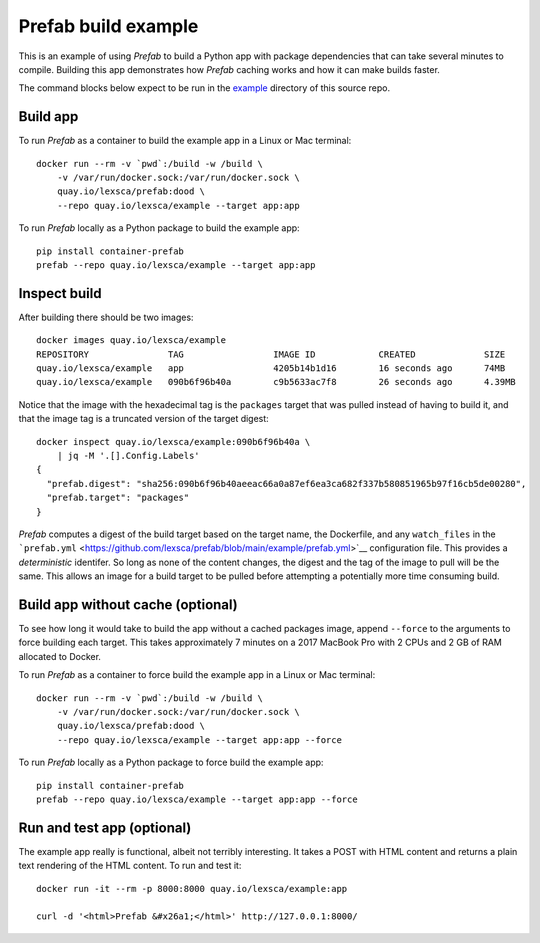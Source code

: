 ####################
Prefab build example
####################

This is an example of using *Prefab* to build a Python app with package
dependencies that can take several minutes to compile. Building this app
demonstrates how *Prefab* caching works and how it can make builds
faster.

The command blocks below expect to be run in the
`example <https://github.com/lexsca/prefab/tree/main/example>`__
directory of this source repo.

Build app
=========

To run *Prefab* as a container to build the example app in a Linux or
Mac terminal::

    docker run --rm -v `pwd`:/build -w /build \
        -v /var/run/docker.sock:/var/run/docker.sock \
        quay.io/lexsca/prefab:dood \
        --repo quay.io/lexsca/example --target app:app

To run *Prefab* locally as a Python package to build the example app::

    pip install container-prefab
    prefab --repo quay.io/lexsca/example --target app:app

Inspect build
=============

After building there should be two images::

    docker images quay.io/lexsca/example
    REPOSITORY               TAG                 IMAGE ID            CREATED             SIZE
    quay.io/lexsca/example   app                 4205b14b1d16        16 seconds ago      74MB
    quay.io/lexsca/example   090b6f96b40a        c9b5633ac7f8        26 seconds ago      4.39MB

Notice that the image with the hexadecimal tag is the ``packages``
target that was pulled instead of having to build it, and that the image
tag is a truncated version of the target digest::

    docker inspect quay.io/lexsca/example:090b6f96b40a \
        | jq -M '.[].Config.Labels'
    {
      "prefab.digest": "sha256:090b6f96b40aeeac66a0a87ef6ea3ca682f337b580851965b97f16cb5de00280",
      "prefab.target": "packages"
    }

*Prefab* computes a digest of the build target based on the target name,
the Dockerfile, and any ``watch_files`` in the
```prefab.yml`` <https://github.com/lexsca/prefab/blob/main/example/prefab.yml>`__
configuration file. This provides a *deterministic* identifer. So long
as none of the content changes, the digest and the tag of the image to
pull will be the same. This allows an image for a build target to be
pulled before attempting a potentially more time consuming build.

Build app without cache (optional)
==================================

To see how long it would take to build the app without a cached packages
image, append ``--force`` to the arguments to force building each
target. This takes approximately 7 minutes on a 2017 MacBook Pro with 2
CPUs and 2 GB of RAM allocated to Docker.

To run *Prefab* as a container to force build the example app in a Linux
or Mac terminal::

    docker run --rm -v `pwd`:/build -w /build \
        -v /var/run/docker.sock:/var/run/docker.sock \
        quay.io/lexsca/prefab:dood \
        --repo quay.io/lexsca/example --target app:app --force

To run *Prefab* locally as a Python package to force build the example
app::

    pip install container-prefab
    prefab --repo quay.io/lexsca/example --target app:app --force

Run and test app (optional)
===========================

The example app really is functional, albeit not terribly interesting.
It takes a POST with HTML content and returns a plain text rendering of
the HTML content. To run and test it::

    docker run -it --rm -p 8000:8000 quay.io/lexsca/example:app

    curl -d '<html>Prefab &#x26a1;</html>' http://127.0.0.1:8000/

